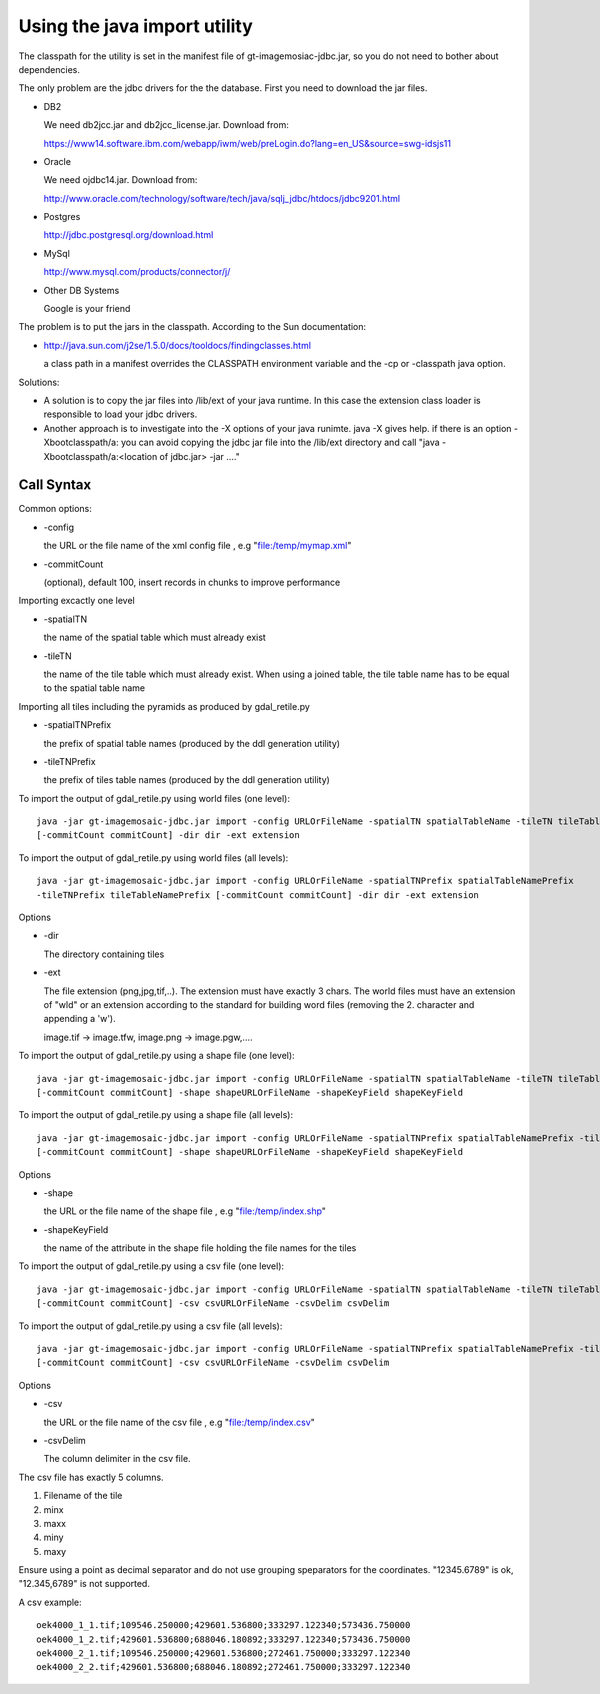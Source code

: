 Using the java import utility
^^^^^^^^^^^^^^^^^^^^^^^^^^^^^

The classpath for the utility is set in the manifest file of gt-imagemosiac-jdbc.jar, so you
do not need to bother about dependencies.

The only problem are the jdbc drivers for the the database. First you need to download the jar files.

* DB2
  
  We need db2jcc.jar and db2jcc_license.jar. Download from:
  
  https://www14.software.ibm.com/webapp/iwm/web/preLogin.do?lang=en_US&source=swg-idsjs11

* Oracle
  
  We need ojdbc14.jar. Download from:
  
  http://www.oracle.com/technology/software/tech/java/sqlj_jdbc/htdocs/jdbc9201.html

* Postgres
  
  http://jdbc.postgresql.org/download.html

* MySql
  
  http://www.mysql.com/products/connector/j/

* Other DB Systems
  
  Google is your friend

The problem is to put the jars in the classpath. According to the Sun documentation:

* http://java.sun.com/j2se/1.5.0/docs/tooldocs/findingclasses.html
  
  a class path in a manifest overrides the CLASSPATH environment variable and the -cp or
  -classpath java option.

Solutions:

* A solution is to copy the jar files into /lib/ext of your java runtime. In this case the extension
  class loader is responsible to load your jdbc drivers.
* Another approach is to investigate into the -X options of your java
  runimte. java -X gives help. if there is an option -Xbootclasspath/a: you can avoid copying the
  jdbc jar file into the /lib/ext directory and call "java -Xbootclasspath/a:<location of jdbc.jar> -jar ...."

Call Syntax
'''''''''''

Common options:

* -config
  
  the URL or the file name of the xml config file , e.g "file:/temp/mymap.xml"

* -commitCount
  
  (optional), default 100, insert records in chunks to improve performance

Importing excactly one level

* -spatialTN
  
  the name of the spatial table which must already exist

* -tileTN
  
  the name of the tile table which must already exist. When using a joined table, the tile table
  name has to be equal to the spatial table name

Importing all tiles including the pyramids as produced by gdal_retile.py
  
* -spatialTNPrefix
  
  the prefix of spatial table names (produced by the ddl generation utility)
* -tileTNPrefix
  
  the prefix of tiles table names (produced by the ddl generation utility)

To import the output of gdal_retile.py using world files (one level)::
  
  java -jar gt-imagemosaic-jdbc.jar import -config URLOrFileName -spatialTN spatialTableName -tileTN tileTableName
  [-commitCount commitCount] -dir dir -ext extension

To import the output of gdal_retile.py using world files (all levels)::
  
  java -jar gt-imagemosaic-jdbc.jar import -config URLOrFileName -spatialTNPrefix spatialTableNamePrefix
  -tileTNPrefix tileTableNamePrefix [-commitCount commitCount] -dir dir -ext extension

Options

* -dir
  
  The directory containing tiles
* -ext
  
  The file extension (png,jpg,tif,..). The extension must have exactly 3 chars. The world files
  must have an extension of "wld" or an extension according to the standard for building word files
  (removing the 2. character and appending a 'w').
  
  image.tif -> image.tfw, image.png -> image.pgw,....
  
To import the output of gdal_retile.py using a shape file (one level)::
  
  java -jar gt-imagemosaic-jdbc.jar import -config URLOrFileName -spatialTN spatialTableName -tileTN tileTableName
  [-commitCount commitCount] -shape shapeURLOrFileName -shapeKeyField shapeKeyField
  
To import the output of gdal_retile.py using a shape file (all levels)::
  
  java -jar gt-imagemosaic-jdbc.jar import -config URLOrFileName -spatialTNPrefix spatialTableNamePrefix -tileTNPrefix tileTableNamePrefix
  [-commitCount commitCount] -shape shapeURLOrFileName -shapeKeyField shapeKeyField

Options

* -shape
  
  the URL or the file name of the shape file , e.g "file:/temp/index.shp"
* -shapeKeyField
  
  the name of the attribute in the shape file holding the file names for the tiles

To import the output of gdal_retile.py using a csv file (one level)::

    java -jar gt-imagemosaic-jdbc.jar import -config URLOrFileName -spatialTN spatialTableName -tileTN tileTableName
    [-commitCount commitCount] -csv csvURLOrFileName -csvDelim csvDelim

To import the output of gdal_retile.py using a csv file (all levels)::

    java -jar gt-imagemosaic-jdbc.jar import -config URLOrFileName -spatialTNPrefix spatialTableNamePrefix -tileTNPrefix tileTableNamePrefix
    [-commitCount commitCount] -csv csvURLOrFileName -csvDelim csvDelim
    
Options

* -csv
  
  the URL or the file name of the csv file , e.g "file:/temp/index.csv"
* -csvDelim
  
  The column delimiter in the csv file.

The csv file has exactly 5 columns.

1. Filename of the tile
2. minx
3. maxx
4. miny
5. maxy

Ensure using a point as decimal separator and do not use grouping speparators for the
coordinates. "12345.6789" is ok, "12.345,6789" is not supported.

A csv example::

    oek4000_1_1.tif;109546.250000;429601.536800;333297.122340;573436.750000
    oek4000_1_2.tif;429601.536800;688046.180892;333297.122340;573436.750000
    oek4000_2_1.tif;109546.250000;429601.536800;272461.750000;333297.122340
    oek4000_2_2.tif;429601.536800;688046.180892;272461.750000;333297.122340

